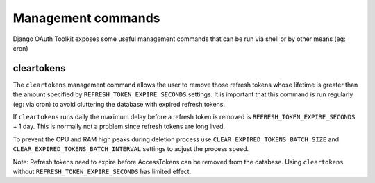 Management commands
===================

Django OAuth Toolkit exposes some useful management commands that can be run via shell or by other means (eg: cron)

.. _cleartokens:

cleartokens
~~~~~~~~~~~

The ``cleartokens`` management command allows the user to remove those refresh tokens whose lifetime is greater than the
amount specified by ``REFRESH_TOKEN_EXPIRE_SECONDS`` settings. It is important that this command is run regularly
(eg: via cron) to avoid cluttering the database with expired refresh tokens.

If ``cleartokens`` runs daily the maximum delay before a refresh token is
removed is ``REFRESH_TOKEN_EXPIRE_SECONDS`` + 1 day. This is normally not a
problem since refresh tokens are long lived.

To prevent the CPU and RAM high peaks during deletion process use ``CLEAR_EXPIRED_TOKENS_BATCH_SIZE`` and
``CLEAR_EXPIRED_TOKENS_BATCH_INTERVAL`` settings to adjust the process speed.

Note: Refresh tokens need to expire before AccessTokens can be removed from the
database. Using ``cleartokens`` without ``REFRESH_TOKEN_EXPIRE_SECONDS`` has limited effect.
